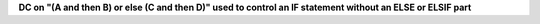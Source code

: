 **DC on "(A and then B) or else (C and then D)" used to control an IF statement without an ELSE or ELSIF part**
